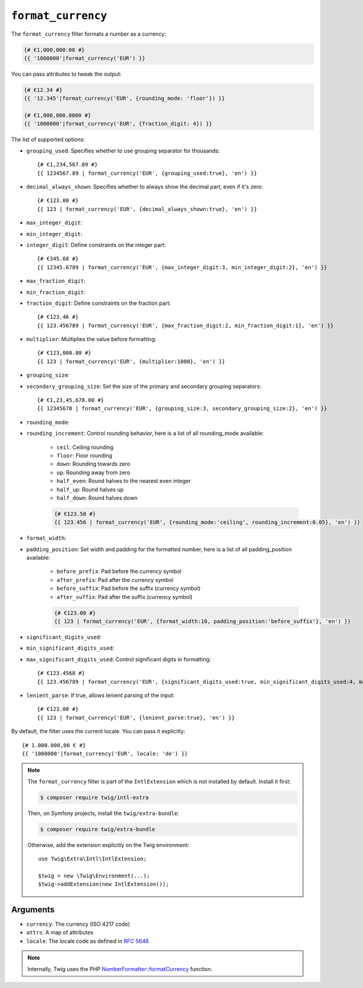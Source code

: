 ``format_currency``
===================

The ``format_currency`` filter formats a number as a currency:

.. code-block:: twig

    {# €1,000,000.00 #}
    {{ '1000000'|format_currency('EUR') }}

You can pass attributes to tweak the output:

.. code-block:: twig

    {# €12.34 #}
    {{ '12.345'|format_currency('EUR', {rounding_mode: 'floor'}) }}

    {# €1,000,000.0000 #}
    {{ '1000000'|format_currency('EUR', {fraction_digit: 4}) }}

The list of supported options:

* ``grouping_used``: Specifies whether to use grouping separator for thousands::

        {# €1,234,567.89 #}
        {{ 1234567.89 | format_currency('EUR', {grouping_used:true}, 'en') }}

* ``decimal_always_shown``: Specifies whether to always show the decimal part, even if it's zero::

        {# €123.00 #}
        {{ 123 | format_currency('EUR', {decimal_always_shown:true}, 'en') }}

* ``max_integer_digit``:
* ``min_integer_digit``:
* ``integer_digit``: Define constraints on the integer part::

        {# €345.68 #}
        {{ 12345.6789 | format_currency('EUR', {max_integer_digit:3, min_integer_digit:2}, 'en') }}

* ``max_fraction_digit``:
* ``min_fraction_digit``:
* ``fraction_digit``: Define constraints on the fraction part::

        {# €123.46 #}
        {{ 123.456789 | format_currency('EUR', {max_fraction_digit:2, min_fraction_digit:1}, 'en') }}

* ``multiplier``: Multiplies the value before formatting::

        {# €123,000.00 #}
        {{ 123 | format_currency('EUR', {multiplier:1000}, 'en') }}

* ``grouping_size``:
* ``secondary_grouping_size``: Set the size of the primary and secondary grouping separators::

        {# €1,23,45,678.00 #}
        {{ 12345678 | format_currency('EUR', {grouping_size:3, secondary_grouping_size:2}, 'en') }}

* ``rounding_mode``:
* ``rounding_increment``: Control rounding behavior, here is a list of all rounding_mode available:

    * ``ceil``: Ceiling rounding
    * ``floor``: Floor rounding
    * ``down``: Rounding towards zero
    * ``up``: Rounding away from zero
    * ``half_even``: Round halves to the nearest even integer
    * ``half_up``: Round halves up
    * ``half_down``: Round halves down

    .. code-block:: twig

      {# €123.50 #}
      {{ 123.456 | format_currency('EUR', {rounding_mode:'ceiling', rounding_increment:0.05}, 'en') }}

* ``format_width``:
* ``padding_position``: Set width and padding for the formatted number, here is a list of all padding_position available:

    * ``before_prefix``: Pad before the currency symbol
    * ``after_prefix``: Pad after the currency symbol
    * ``before_suffix``: Pad before the suffix (currency symbol)
    * ``after_suffix``: Pad after the suffix (currency symbol)

    .. code-block:: twig

        {# €123.00 #}
        {{ 123 | format_currency('EUR', {format_width:10, padding_position:'before_suffix'}, 'en') }}

* ``significant_digits_used``:
* ``min_significant_digits_used``:
* ``max_significant_digits_used``: Control significant digits in formatting::

        {# €123.4568 #}
        {{ 123.456789 | format_currency('EUR', {significant_digits_used:true, min_significant_digits_used:4, max_significant_digits_used:7}, 'en') }}

* ``lenient_parse``: If true, allows lenient parsing of the input::

        {# €123.00 #}
        {{ 123 | format_currency('EUR', {lenient_parse:true}, 'en') }}

By default, the filter uses the current locale. You can pass it explicitly::

    {# 1.000.000,00 € #}
    {{ '1000000'|format_currency('EUR', locale: 'de') }}

.. note::

    The ``format_currency`` filter is part of the ``IntlExtension`` which is not
    installed by default. Install it first:

    .. code-block:: bash

        $ composer require twig/intl-extra

    Then, on Symfony projects, install the ``twig/extra-bundle``:

    .. code-block:: bash

        $ composer require twig/extra-bundle

    Otherwise, add the extension explicitly on the Twig environment::

        use Twig\Extra\Intl\IntlExtension;

        $twig = new \Twig\Environment(...);
        $twig->addExtension(new IntlExtension());

Arguments
---------

* ``currency``: The currency (ISO 4217 code)
* ``attrs``: A map of attributes
* ``locale``: The locale code as defined in `RFC 5646`_

.. note::

    Internally, Twig uses the PHP `NumberFormatter::formatCurrency`_ function.

.. _RFC 5646: https://www.rfc-editor.org/info/rfc5646
.. _`NumberFormatter::formatCurrency`: https://www.php.net/manual/en/numberformatter.formatcurrency.php
